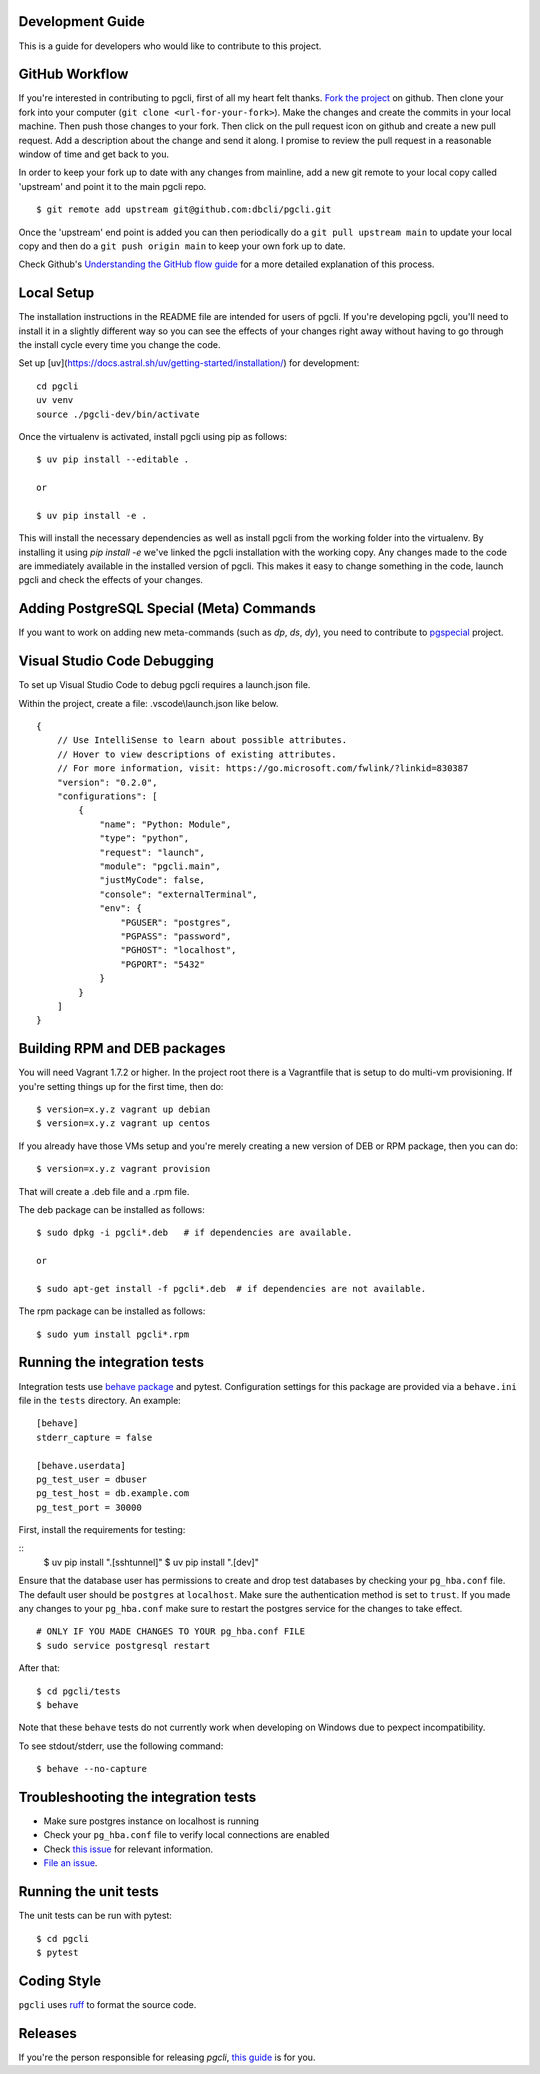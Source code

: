 Development Guide
-----------------
This is a guide for developers who would like to contribute to this project.

GitHub Workflow
---------------

If you're interested in contributing to pgcli, first of all my heart felt
thanks. `Fork the project <https://github.com/dbcli/pgcli>`_ on github.  Then
clone your fork into your computer (``git clone <url-for-your-fork>``).  Make
the changes and create the commits in your local machine. Then push those
changes to your fork. Then click on the pull request icon on github and create
a new pull request. Add a description about the change and send it along. I
promise to review the pull request in a reasonable window of time and get back
to you.

In order to keep your fork up to date with any changes from mainline, add a new
git remote to your local copy called 'upstream' and point it to the main pgcli
repo.

::

   $ git remote add upstream git@github.com:dbcli/pgcli.git

Once the 'upstream' end point is added you can then periodically do a ``git
pull upstream main`` to update your local copy and then do a ``git push
origin main`` to keep your own fork up to date.

Check Github's `Understanding the GitHub flow guide
<https://guides.github.com/introduction/flow/>`_ for a more detailed
explanation of this process.

Local Setup
-----------

The installation instructions in the README file are intended for users of
pgcli. If you're developing pgcli, you'll need to install it in a slightly
different way so you can see the effects of your changes right away without
having to go through the install cycle every time you change the code.

Set up [uv](https://docs.astral.sh/uv/getting-started/installation/) for development:

::

    cd pgcli
    uv venv
    source ./pgcli-dev/bin/activate

Once the virtualenv is activated, install pgcli using pip as follows:

::

    $ uv pip install --editable .

    or

    $ uv pip install -e .

This will install the necessary dependencies as well as install pgcli from the
working folder into the virtualenv. By installing it using `pip install -e`
we've linked the pgcli installation with the working copy. Any changes made
to the code are immediately available in the installed version of pgcli. This
makes it easy to change something in the code, launch pgcli and check the
effects of your changes.

Adding PostgreSQL Special (Meta) Commands
-----------------------------------------

If you want to work on adding new meta-commands (such as `\dp`, `\ds`, `dy`),
you need to contribute to `pgspecial <https://github.com/dbcli/pgspecial/>`_
project.

Visual Studio Code Debugging
-----------------------------
To set up Visual Studio Code to debug pgcli requires a launch.json file.

Within the project, create a file: .vscode\\launch.json like below.

::

    {
        // Use IntelliSense to learn about possible attributes.
        // Hover to view descriptions of existing attributes.
        // For more information, visit: https://go.microsoft.com/fwlink/?linkid=830387
        "version": "0.2.0",
        "configurations": [
            {
                "name": "Python: Module",
                "type": "python",
                "request": "launch",
                "module": "pgcli.main",
                "justMyCode": false,
                "console": "externalTerminal",
                "env": {
                    "PGUSER": "postgres",
                    "PGPASS": "password",
                    "PGHOST": "localhost",
                    "PGPORT": "5432"
                }
            }
        ]
    }

Building RPM and DEB packages
-----------------------------

You will need Vagrant 1.7.2 or higher. In the project root there is a
Vagrantfile that is setup to do multi-vm provisioning. If you're setting things
up for the first time, then do:

::

    $ version=x.y.z vagrant up debian
    $ version=x.y.z vagrant up centos

If you already have those VMs setup and you're merely creating a new version of
DEB or RPM package, then you can do:

::

    $ version=x.y.z vagrant provision

That will create a .deb file and a .rpm file.

The deb package can be installed as follows:

::

    $ sudo dpkg -i pgcli*.deb   # if dependencies are available.

    or

    $ sudo apt-get install -f pgcli*.deb  # if dependencies are not available.


The rpm package can be installed as follows:

::

    $ sudo yum install pgcli*.rpm

Running the integration tests
-----------------------------

Integration tests use `behave package <https://behave.readthedocs.io/>`_ and
pytest.
Configuration settings for this package are provided via a ``behave.ini`` file
in the ``tests`` directory.  An example::

    [behave]
    stderr_capture = false

    [behave.userdata]
    pg_test_user = dbuser
    pg_test_host = db.example.com
    pg_test_port = 30000

First, install the requirements for testing:

::
    $ uv pip install ".[sshtunnel]"
    $ uv pip install ".[dev]"

Ensure that the database user has permissions to create and drop test databases
by checking your ``pg_hba.conf`` file. The default user should be ``postgres``
at ``localhost``. Make sure the authentication method is set to ``trust``. If
you made any changes to your ``pg_hba.conf`` make sure to restart the postgres
service for the changes to take effect.

::

    # ONLY IF YOU MADE CHANGES TO YOUR pg_hba.conf FILE
    $ sudo service postgresql restart

After that:

::

    $ cd pgcli/tests
    $ behave

Note that these ``behave`` tests do not currently work when developing on Windows due to pexpect incompatibility.

To see stdout/stderr, use the following command:

::

    $ behave --no-capture

Troubleshooting the integration tests
-------------------------------------

- Make sure postgres instance on localhost is running
- Check your ``pg_hba.conf`` file to verify local connections are enabled
- Check `this issue <https://github.com/dbcli/pgcli/issues/945>`_ for relevant information.
- `File an issue <https://github.com/dbcli/pgcli/issues/new>`_.

Running the unit tests
----------------------

The unit tests can be run with pytest:

::

    $ cd pgcli
    $ pytest


Coding Style
------------

``pgcli`` uses `ruff <https://github.com/astral-sh/ruff>`_ to format the source code.

Releases
--------

If you're the person responsible for releasing `pgcli`, `this guide <https://github.com/dbcli/pgcli/blob/main/RELEASES.md>`_ is for you.
